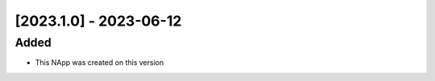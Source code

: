 [2023.1.0] - 2023-06-12
***********************

Added
=====
- This NApp was created on this version